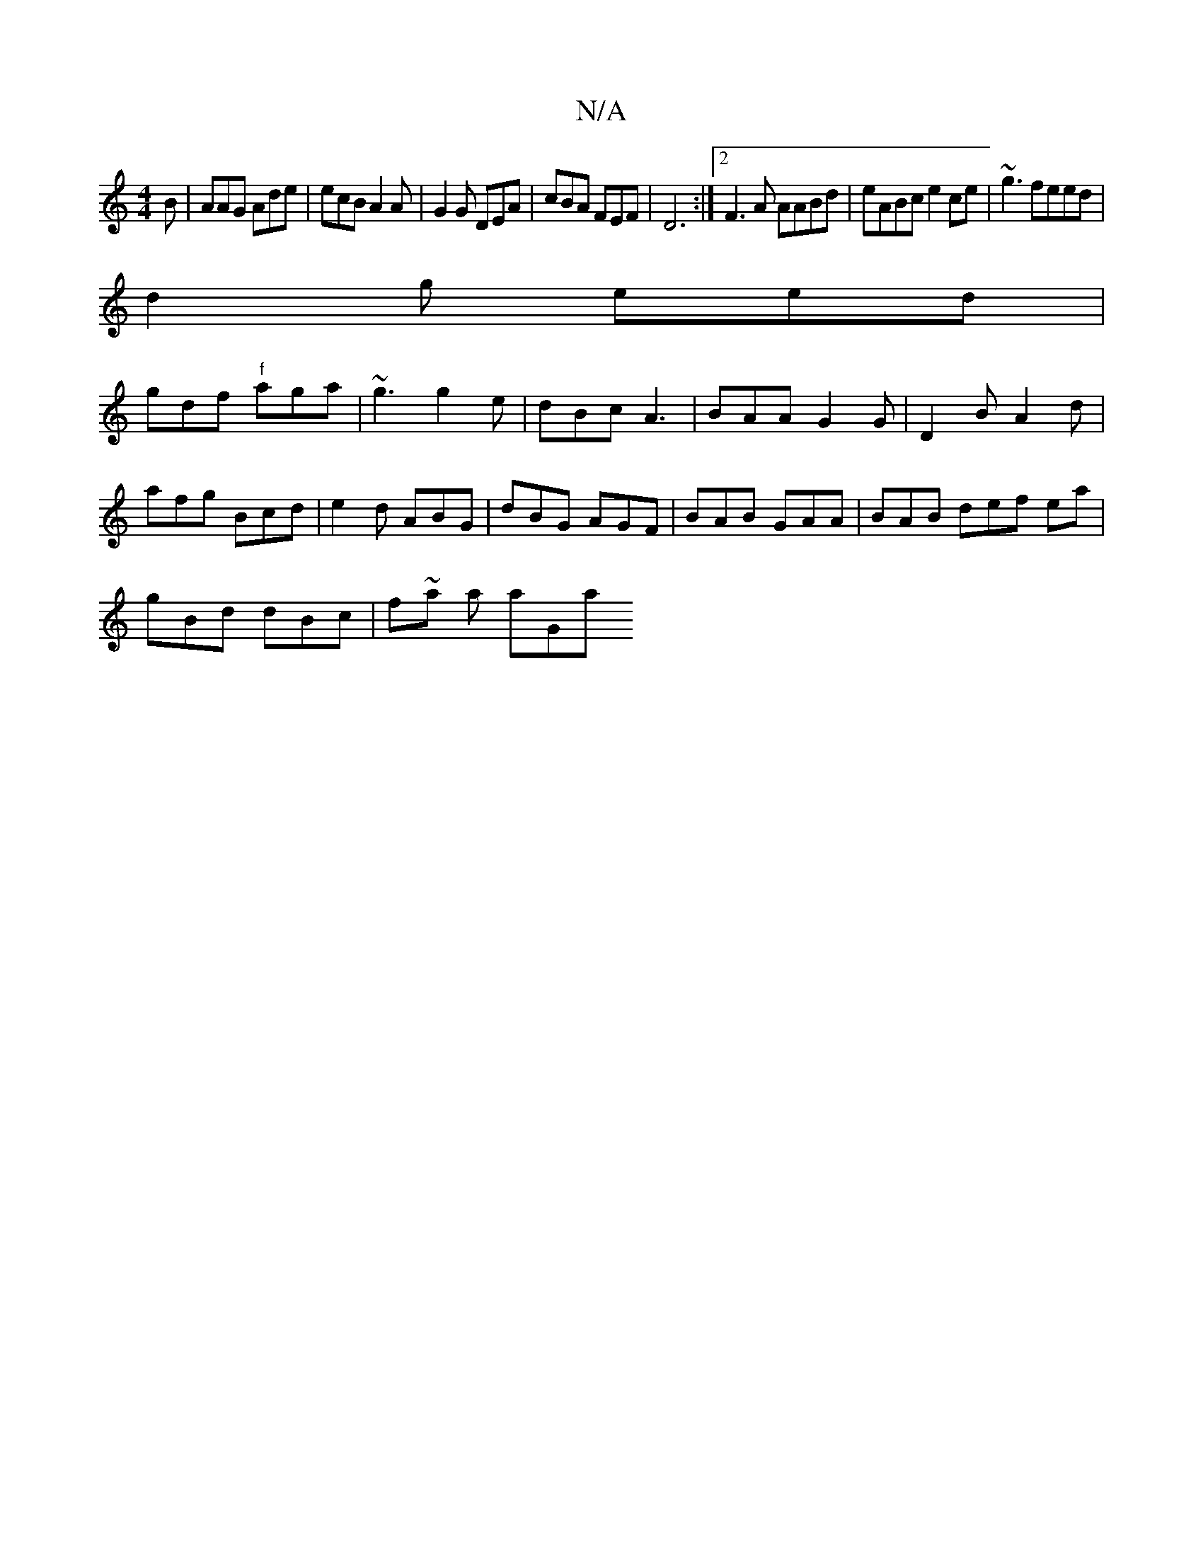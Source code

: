 X:1
T:N/A
M:4/4
R:N/A
K:Cmajor
 B | AAG Ade|ecB A2A|G2 G DEA-|cBA FEF|D6:|2 F3A AABd|eABc e2ce|~g3 feed|
d2 g eed|
gdf "f" aga | ~g3 g2e | dBc A3| BAA G2G|D2B A2d | afg Bcd|e2d ABG|dBG AGF|BAB GAA|BAB def e=~a |
gBd dBc | f~a a aGa